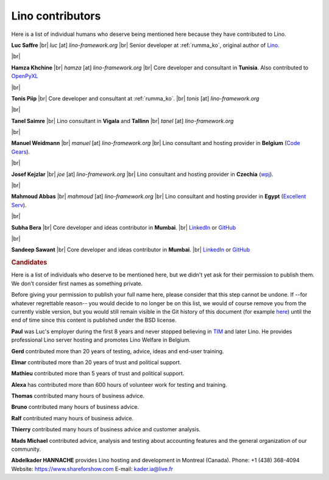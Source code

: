 .. _lino.humans:

=================
Lino contributors
=================
  
Here is a list of individual humans who deserve being mentioned here because
they have contributed to Lino.

.. |br| raw:: html

   <br />   
   

.. image:: /images/luc.jpg
   :alt: Luc
   :width: 80px
   :align: left

**Luc Saffre** 
|br| *luc* [at] *lino-framework.org*
|br| Senior developer at :ref:`rumma_ko`, original author of Lino_.

|br|

.. image:: /images/hamza.png
   :width: 80px
   :align: left

**Hamza Khchine** 
|br| *hamza* [at] *lino-framework.org*
|br| Core developer and consultant in **Tunisia**.
Also contributed to `OpenPyXL <https://bitbucket.org/openpyxl/openpyxl>`_

|br|

.. image:: /images/tonis.jpg
   :width: 80px
   :align: left

**Tonis Piip** |br| Core developer and consultant at :ref:`rumma_ko`.
|br| *tonis* [at] *lino-framework.org*

|br|

.. image:: /images/tanel.jpg
   :width: 80px
   :align: left

**Tanel Saimre** 
|br| Lino consultant in **Vigala** and **Tallinn**
|br| *tanel* [at] *lino-framework.org*


|br|


.. image:: /images/manuel.jpg
   :width: 80px
   :align: left

**Manuel Weidmann**
|br| *manuel* [at] *lino-framework.org*
|br| Lino consultant and hosting provider in **Belgium**
(`Code Gears <http://code-gears.com/>`__).

|br|

.. image:: /images/joe.jpg
   :width: 80px
   :align: left

**Josef Kejzlar** 
|br| *joe* [at] *lino-framework.org*
|br| Lino consultant and hosting provider in **Czechia**  (`wpj <http://www.wpj.cz/>`__).

|br|

.. image:: /images/mahmoud.jpg
   :width: 80px
   :align: left

**Mahmoud Abbas** 
|br| *mahmoud* [at] *lino-framework.org*
|br| Lino consultant and hosting provider in **Egypt**
(`Excellent Serv <http://www.xservx.com/>`__).



|br|

.. image:: /images/subha.jpg
   :width: 80px
   :align: left
           

**Subha Bera** 
|br| Core developer and ideas contributor in **Mumbai**.
|br| `LinkedIn <https://www.linkedin.com/in/subha-bera-a6023ba6>`__
or `GitHub <https://github.com/orgs/lino-framework/people/subha-py>`__


|br|


.. image:: /images/sandeep.jpg
   :width: 80px
   :align: left

**Sandeep Sawant** 
|br| Core developer and ideas contributor in **Mumbai**.
|br| `LinkedIn <https://www.linkedin.com/in/sandeep-sawant-a0479133>`__
or `GitHub <https://github.com/sandeez>`__


.. rubric:: Candidates

Here is a list of individuals who deserve to be mentioned here, but we didn't
yet ask for their permission to publish them.  We don't consider first names as
something private.

Before giving your permission to publish your full name here, please consider
that this step cannot be undone.  If --for whatever regrettable reason-- you
would decide to no longer be on this list, we would of course remove you from
the currently visble version, but you would still remain visible in the Git
history of this document (for example `here
<https://github.com/lino-framework/book/blob/master/docs/community/humans.rst>`__)
until the end of time since this content is published under the BSD license.

**Paul** was Luc's employer during the first 8 years and never stopped
believing in TIM_ and later Lino. He provides professional Lino server hosting
and promotes Lino Welfare in Belgium.

.. He works as CEO of AbAKUS.

**Gerd**
contributed more than 20 years of testing, advice, ideas and end-user training.

.. He works as system manager for ÖSHZ Eupen.

**Elmar**
contributed more than 20 years of trust and political support.

.. He works as CEO for ÖSHZ Eupen.

**Mathieu**
contributed more than 5 years of trust and political support.

.. He works as coordinator for CPAS de Chatelet.

**Alexa** has contributed more than 600 hours of volunteer work for testing and
training.

**Thomas** contributed many hours of business advice.

**Bruno** contributed many hours of business advice.

**Ralf** contributed many hours of business advice.

**Thierry** contributed many hours of business advice and customer analysis.

**Mads Michael** contributed advice, analysis and testing about accounting
features and the general organization of our community.

**Abdelkader HANNACHE** provides Lino hosting and development in
Montreal (Canada).
Phone: +1 (438) 368-4094
Website: https://www.shareforshow.com
E-mail:   kader.ia@live.fr

.. Also mention Johanna, Anna  Lisa, Lydia?


.. _TIM: http://tim.lino-framework.org/129.html
.. _Lino: http://www.lino-framework.org
.. _Rumma&Ko: http://www.saffre-rumma.net
.. _Django: http://www.djangoproject.org
.. _ExtJS: http://www.sencha.com/products/extjs/



